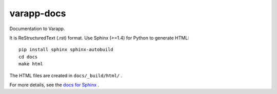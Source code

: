 varapp-docs
===========

Documentation to Varapp.

It is ReStructuredText (.rst) format.
Use Sphinx (>=1.4) for Python to generate HTML::

    pip install sphinx sphinx-autobuild
    cd docs
    make html

The HTML files are created in ``docs/_build/html/`` .

For more details, see the `docs for Sphinx <http://www.sphinx-doc.org>`_ .